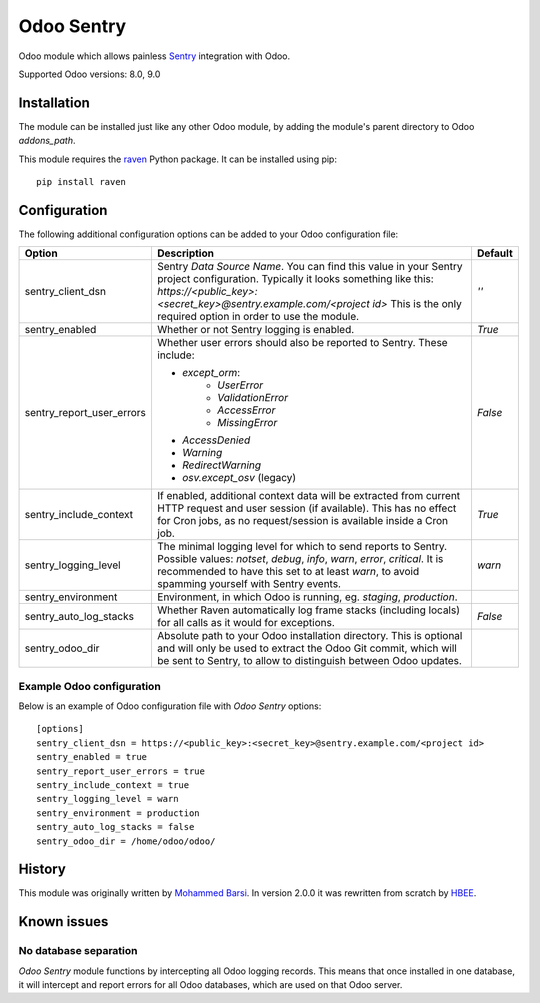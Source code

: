 ===========
Odoo Sentry
===========

Odoo module which allows painless Sentry_ integration with Odoo.

Supported Odoo versions: 8.0, 9.0

Installation
------------

The module can be installed just like any other Odoo module, by adding the
module's parent directory to Odoo *addons_path*.


This module requires the raven_ Python package. It can be installed using pip::

    pip install raven

Configuration
-------------

The following additional configuration options can be added to your Odoo
configuration file:

==========================  ====================================================================  ==================
        Option                                          Description                                     Default
==========================  ====================================================================  ==================
sentry_client_dsn           Sentry *Data Source Name*. You can find this value in your Sentry     *''*
                            project configuration. Typically it looks something like this:
                            *https://<public_key>:<secret_key>@sentry.example.com/<project id>*
                            This is the only required option in order to use the module.

sentry_enabled              Whether or not Sentry logging is enabled.                             *True*

sentry_report_user_errors   Whether user errors should also be reported to Sentry. These          *False*
                            include:

                            * *except_orm*:
                                * *UserError*
                                * *ValidationError*
                                * *AccessError*
                                * *MissingError*
                            * *AccessDenied*
                            * *Warning*
                            * *RedirectWarning*
                            * *osv.except_osv* (legacy)

sentry_include_context      If enabled, additional context data will be extracted from current    *True*
                            HTTP request and user session (if available). This has no effect
                            for Cron jobs, as no request/session is available inside a Cron job.

sentry_logging_level        The minimal logging level for which to send reports to Sentry.        *warn*
                            Possible values: *notset*, *debug*, *info*, *warn*, *error*,
                            *critical*. It is recommended to have this set to at least *warn*,
                            to avoid spamming yourself with Sentry events.

sentry_environment          Environment, in which Odoo is running, eg. *staging*, *production*.

sentry_auto_log_stacks      Whether Raven automatically log frame stacks (including locals) for   *False*
                            all calls as it would for exceptions.

sentry_odoo_dir             Absolute path to your Odoo installation directory. This is optional
                            and will only be used to extract the Odoo Git commit, which will be
                            sent to Sentry, to allow to distinguish between Odoo updates.
==========================  ====================================================================  ==================

Example Odoo configuration
~~~~~~~~~~~~~~~~~~~~~~~~~~
Below is an example of Odoo configuration file with *Odoo Sentry* options::

    [options]
    sentry_client_dsn = https://<public_key>:<secret_key>@sentry.example.com/<project id>
    sentry_enabled = true
    sentry_report_user_errors = true
    sentry_include_context = true
    sentry_logging_level = warn
    sentry_environment = production
    sentry_auto_log_stacks = false
    sentry_odoo_dir = /home/odoo/odoo/

History
-------

This module was originally written by `Mohammed Barsi`_.
In version 2.0.0 it was rewritten from scratch by HBEE_.

Known issues
------------

No database separation
~~~~~~~~~~~~~~~~~~~~~~

*Odoo Sentry* module functions by intercepting all Odoo logging records. This
means that once installed in one database, it will intercept and report errors
for all Odoo databases, which are used on that Odoo server.


.. _Sentry: https://sentry.io/
.. _Mohammed Barsi: https://github.com/barsi/
.. _HBEE: https://github.com/HBEE/
.. _raven: https://github.com/getsentry/raven-python
